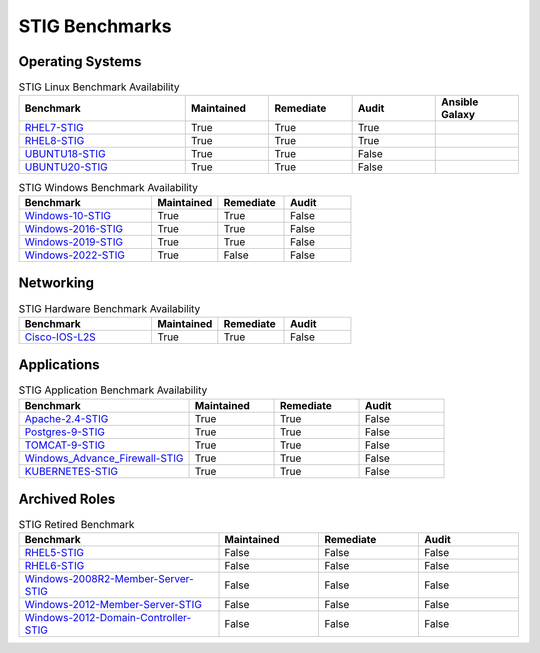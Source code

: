 STIG Benchmarks
---------------

Operating Systems
^^^^^^^^^^^^^^^^^

.. csv-table:: STIG Linux Benchmark Availability
   :header: "Benchmark", "Maintained", "Remediate", "Audit", "Ansible Galaxy"
   :widths: 40, 20, 20, 20, 20

   "RHEL7-STIG_", "True", "True", "True", ".. image:: https://img.shields.io/ansible/quality/61792?label=Quality&&logo=ansible"
   "RHEL8-STIG_", "True", "True", "True", ".. image:: https://img.shields.io/ansible/quality/56380?label=Quality&&logo=ansible"
   "UBUNTU18-STIG_", "True", "True", "False", ".. image:: https://img.shields.io/ansible/quality/61237?label=Quality&&logo=ansible"
   "UBUNTU20-STIG_", "True", "True", "False", ".. image:: https://img.shields.io/ansible/quality/61237?label=Quality&&logo=ansible"

.. csv-table:: STIG Windows Benchmark Availability
   :header: "Benchmark", "Maintained", "Remediate", "Audit"
   :widths: 40, 20, 20, 20

   "Windows-10-STIG_", "True", "True", "False"
   "Windows-2016-STIG_", "True", "True", "False"
   "Windows-2019-STIG_", "True", "True", "False"
   "Windows-2022-STIG_", "True", "False", "False"

Networking
^^^^^^^^^^

.. csv-table:: STIG Hardware Benchmark Availability
   :header: "Benchmark", "Maintained", "Remediate", "Audit"
   :widths: 40, 20, 20, 20

   "Cisco-IOS-L2S_", "True", "True", "False"

Applications
^^^^^^^^^^^^

.. csv-table:: STIG Application Benchmark Availability
   :header: "Benchmark", "Maintained", "Remediate", "Audit"
   :widths: 40, 20, 20, 20

   "Apache-2.4-STIG_", "True", "True", "False"
   "Postgres-9-STIG_", "True", "True", "False"
   "TOMCAT-9-STIG_", "True", "True", "False"
   "Windows_Advance_Firewall-STIG_", "True", "True", "False"
   "KUBERNETES-STIG_", "True", "True", "False"

Archived Roles
^^^^^^^^^^^^^^

.. csv-table:: STIG Retired Benchmark
   :header: "Benchmark", "Maintained", "Remediate", "Audit"
   :widths: 40, 20, 20, 20

   "RHEL5-STIG_", "False", "False", "False"
   "RHEL6-STIG_", "False", "False", "False"
   "Windows-2008R2-Member-Server-STIG_", "False", "False", "False"
   "Windows-2012-Member-Server-STIG_", "False", "False", "False"
   "Windows-2012-Domain-Controller-STIG_", "False", "False", "False"

.. _RHEL7-STIG: https://github.com/ansible-lockdown/RHEL7-STIG
.. _RHEL8-STIG: https://github.com/ansible-lockdown/RHEL8-STIG
.. _UBUNTU18-STIG: https://github.com/ansible-lockdown/UBUNTU18-STIG
.. _UBUNTU20-STIG: https://github.com/ansible-lockdown/UBUNTU20-STIG


.. _Windows-10-STIG: https://github.com/ansible-lockdown/Windows-10-STIG
.. _Windows-2016-STIG: https://github.com/ansible-lockdown/Windows-2016-STIG
.. _Windows-2019-STIG: https://github.com/ansible-lockdown/Windows-2019-STIG
.. _Windows-2022-STIG: https://github.com/ansible-lockdown/Windows-2022-STIG

.. _Cisco-IOS-L2S: https://github.com/ansible-lockdown/CISCO-IOS-L2S-STIG

.. _Apache-2.4-STIG: https://github.com/ansible-lockdown/APACHE-2.4-STIG
.. _Postgres-9-STIG: https://github.com/ansible-lockdown/POSTGRES-9-STIG
.. _TOMCAT-9-STIG: https://github.com/ansible-lockdown/TOMCAT-9-STIG
.. _Windows_Advance_Firewall-STIG: https://github.com/ansible-lockdown/WinFWADV-STIG
.. _KUBERNETES-STIG: https://github.com/ansible-lockdown/KUBERNETES-STIG


.. _RHEL5-STIG: https://github.com/ansible-lockdown/RHEL5-STIG
.. _RHEL6-STIG: https://github.com/ansible-lockdown/RHEL6-STIG
.. _Windows-2008R2-Member-Server-STIG: https://github.com/ansible-lockdown/Windows-2008R2-Member-Server-STIG
.. _Windows-2012-Member-Server-STIG: https://github.com/ansible-lockdown/Windows-2012-Member-Server-STIG
.. _Windows-2012-Domain-Controller-STIG: https://github.com/ansible-lockdown/Windows-2012-Domain-Controller-STIG
